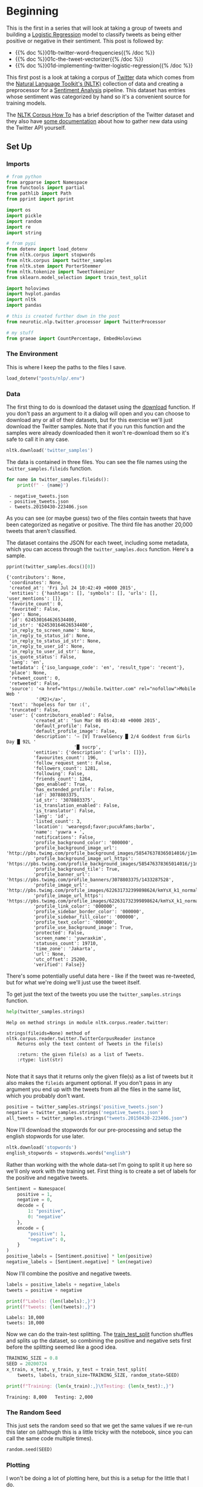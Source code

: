 #+BEGIN_COMMENT
.. title: Twitter Preprocessing With NLTK
.. slug: 01-twitter-preprocessing-with-nltk
.. date: 2020-07-03 21:23:48 UTC-07:00
.. tags: nlp,nltk,twitter,preprocessing,data cleaning
.. category: Data Preprocessing
.. link: 
.. description: Preprocessing twitter tweets with NLTK.
.. type: text
.. updated: 2020-07-24 18:23:48 UTC-07:00
#+END_COMMENT
#+OPTIONS: ^:{}
#+TOC: headlines 2

#+PROPERTY: header-args :session ~/.local/share/jupyter/runtime/kernel-9b56ac72-26cf-41ef-b53a-5038e1605774.json

#+BEGIN_SRC python :results none :exports none
%load_ext autoreload
%autoreload 2
#+END_SRC
* Beginning
  This is the first in a series that will look at taking a group of tweets and building a [[https://www.wikiwand.com/en/Logistic_regression][Logistic Regression]] model to classify tweets as being either positive or negative in their sentiment. This post is followed by:

 - {{% doc %}}01b-twitter-word-frequencies{{% /doc %}}
 - {{% doc %}}01c-the-tweet-vectorizer{{% /doc %}}
 - {{% doc %}}01d-implementing-twitter-logistic-regression{{% /doc %}}
  
 This first post is a look at taking a corpus of [[https://twitter.com/explore][Twitter]] data which comes from the [[https://www.nltk.org/][Natural Language Toolkit's (NLTK)]] collection of data and creating a preprocessor for a [[https://www.wikiwand.com/en/Sentiment_analysis][Sentiment Analysis]] pipeline. This dataset has entries whose sentiment was categorized by hand so it's a convenient source for training models.

The [[https://www.nltk.org/howto/corpus.html][NLTK Corpus How To]] has a brief description of the Twitter dataset and they also have [[https://www.nltk.org/howto/twitter.html][some documentation]] about how to gather new data using the Twitter API yourself.

** Set Up
*** Imports
#+begin_src python :results none
# from python
from argparse import Namespace
from functools import partial
from pathlib import Path
from pprint import pprint

import os
import pickle
import random
import re
import string

# from pypi
from dotenv import load_dotenv
from nltk.corpus import stopwords
from nltk.corpus import twitter_samples
from nltk.stem import PorterStemmer
from nltk.tokenize import TweetTokenizer
from sklearn.model_selection import train_test_split

import holoviews
import hvplot.pandas
import nltk
import pandas

# this is created further down in the post
from neurotic.nlp.twitter.processor import TwitterProcessor

# my stuff
from graeae import CountPercentage, EmbedHoloviews
#+end_src
*** The Environment
    This is where I keep the paths to the files I save.

#+begin_src python :results none
load_dotenv("posts/nlp/.env")
#+end_src
*** Data
    The first thing to do is download the dataset using the [[https://www.nltk.org/data.html][download]] function. If you don't pass an argument to it a dialog will open and you can choose to download any or all of their datasets, but for this exercise we'll just download the Twitter samples. Note that if you run this function and the samples were already downloaded then it won't re-download them so it's safe to call it in any case.

#+begin_src python :results none
nltk.download('twitter_samples')
#+end_src

The data is contained in three files. You can see the file names using the =twitter_samples.fileids= function.

#+begin_src python :results output :exports both
for name in twitter_samples.fileids():
    print(f" - {name}")
#+end_src

#+RESULTS:
:  - negative_tweets.json
:  - positive_tweets.json
:  - tweets.20150430-223406.json

As you can see (or maybe guess) two of the files contain tweets that have been categorized as negative or positive. The third file has another 20,000 tweets that aren't classified.

The dataset contains the JSON for each tweet, including some metadata, which you can access through the =twitter_samples.docs= function. Here's a sample.

#+begin_src python :results output :exports both
pprint(twitter_samples.docs()[0])
#+end_src

#+RESULTS:
#+begin_example
{'contributors': None,
 'coordinates': None,
 'created_at': 'Fri Jul 24 10:42:49 +0000 2015',
 'entities': {'hashtags': [], 'symbols': [], 'urls': [], 'user_mentions': []},
 'favorite_count': 0,
 'favorited': False,
 'geo': None,
 'id': 624530164626534400,
 'id_str': '624530164626534400',
 'in_reply_to_screen_name': None,
 'in_reply_to_status_id': None,
 'in_reply_to_status_id_str': None,
 'in_reply_to_user_id': None,
 'in_reply_to_user_id_str': None,
 'is_quote_status': False,
 'lang': 'en',
 'metadata': {'iso_language_code': 'en', 'result_type': 'recent'},
 'place': None,
 'retweet_count': 0,
 'retweeted': False,
 'source': '<a href="https://mobile.twitter.com" rel="nofollow">Mobile Web '
           '(M2)</a>',
 'text': 'hopeless for tmr :(',
 'truncated': False,
 'user': {'contributors_enabled': False,
          'created_at': 'Sun Mar 08 05:43:40 +0000 2015',
          'default_profile': False,
          'default_profile_image': False,
          'description': '⇨ [V] TravelGency █ 2/4 Goddest from Girls Day █ 92L '
                         '█ sucrp',
          'entities': {'description': {'urls': []}},
          'favourites_count': 196,
          'follow_request_sent': False,
          'followers_count': 1281,
          'following': False,
          'friends_count': 1264,
          'geo_enabled': True,
          'has_extended_profile': False,
          'id': 3078803375,
          'id_str': '3078803375',
          'is_translation_enabled': False,
          'is_translator': False,
          'lang': 'id',
          'listed_count': 3,
          'location': 'wearegsd;favor;pucukfams;barbx',
          'name': 'yuwra ✈ ',
          'notifications': False,
          'profile_background_color': '000000',
          'profile_background_image_url': 'http://pbs.twimg.com/profile_background_images/585476378365014016/j1mvQu3c.png',
          'profile_background_image_url_https': 'https://pbs.twimg.com/profile_background_images/585476378365014016/j1mvQu3c.png',
          'profile_background_tile': True,
          'profile_banner_url': 'https://pbs.twimg.com/profile_banners/3078803375/1433287528',
          'profile_image_url': 'http://pbs.twimg.com/profile_images/622631732399898624/kmYsX_k1_normal.jpg',
          'profile_image_url_https': 'https://pbs.twimg.com/profile_images/622631732399898624/kmYsX_k1_normal.jpg',
          'profile_link_color': '000000',
          'profile_sidebar_border_color': '000000',
          'profile_sidebar_fill_color': '000000',
          'profile_text_color': '000000',
          'profile_use_background_image': True,
          'protected': False,
          'screen_name': 'yuwraxkim',
          'statuses_count': 19710,
          'time_zone': 'Jakarta',
          'url': None,
          'utc_offset': 25200,
          'verified': False}}
#+end_example

There's some potentially useful data here - like if the tweet was re-tweeted, but for what we're doing we'll just use the tweet itself.

To get just the text of the tweets you use the =twitter_samples.strings= function.

#+begin_src python :results output :exports both
help(twitter_samples.strings)
#+end_src

#+RESULTS:
: Help on method strings in module nltk.corpus.reader.twitter:
: 
: strings(fileids=None) method of nltk.corpus.reader.twitter.TwitterCorpusReader instance
:     Returns only the text content of Tweets in the file(s)
:     
:     :return: the given file(s) as a list of Tweets.
:     :rtype: list(str)
: 

Note that it says that it returns only the given file(s) as a list of tweets but it also makes the =fileids= argument optional. If you don't pass in any argument you end up with the tweets from all the files in the same list, which you probably don't want.

#+begin_src python :results none
positive = twitter_samples.strings('positive_tweets.json')
negative = twitter_samples.strings('negative_tweets.json')
all_tweets = twitter_samples.strings("tweets.20150430-223406.json")
#+end_src

Now I'll download the stopwords for our pre-processing and setup the english stopwords for use later.

#+begin_src python :results none
nltk.download('stopwords')
english_stopwords = stopwords.words("english")
#+end_src

Rather than working with the whole data-set I'm going to split it up here so we'll only work with the training set. First thing is to create a set of labels for the positive and negative tweets.

#+begin_src python :results none
Sentiment = Namespace(
    positive = 1,
    negative = 0,
    decode = {
        1: "positive",
        0: "negative"
    },
    encode = {
        "positive": 1,
        "negative": 0,
    }
)
positive_labels = [Sentiment.positive] * len(positive)
negative_labels = [Sentiment.negative] * len(negative)
#+end_src

Now I'll combine the positive and negative tweets.

#+begin_src python :results output :exports both
labels = positive_labels + negative_labels
tweets = positive + negative

print(f"Labels: {len(labels):,}")
print(f"tweets: {len(tweets):,}")
#+end_src

#+RESULTS:
: Labels: 10,000
: tweets: 10,000

Now we can do the train-test splitting. The [[https://scikit-learn.org/stable/modules/generated/sklearn.model_selection.train_test_split.html][train_test_split]] function shuffles and splits up the dataset, so combining the positive and negative sets first before the splitting seemed like a good idea.

#+begin_src python :results output :exports both
TRAINING_SIZE = 0.8
SEED = 20200724
x_train, x_test, y_train, y_test = train_test_split(
    tweets, labels, train_size=TRAINING_SIZE, random_state=SEED)

print(f"Training: {len(x_train):,}\tTesting: {len(x_test):,}")
#+end_src

#+RESULTS:
: Training: 8,000	Testing: 2,000

*** The Random Seed
    This just sets the random seed so that we get the same values if we re-run this later on (although this is a little tricky with the notebook, since you can call the same code multiple times).

#+begin_src python :results none
random.seed(SEED)
#+end_src

*** Plotting
    I won't be doing a lot of plotting here, but this is a setup for the little that I do.

#+begin_src python :results none
SLUG = "01-twitter-preprocessing-with-nltk"
Embed = partial(EmbedHoloviews,
                folder_path=f"files/posts/nlp/{SLUG}",
                create_folder=False)
Plot = Namespace(
    width=990,
    height=780,
    tan="#ddb377",
    blue="#4687b7",
    red="#ce7b6d",
    font_scale=2,
    color_cycle = holoviews.Cycle(["#4687b7", "#ce7b6d"])
)
#+end_src

* Middle
It can be more convenient to use a [[https://pandas.pydata.org/pandas-docs/stable/reference/series.html][Pandas Series]] for some checks of the tweets so I'll convert the all-tweets list to one.

#+begin_src python :results none
all_tweets = pandas.Series(all_tweets)
#+end_src
** Explore the Data
   Let's start by looking at the number of tweets we got and confirming that the =strings= function gave us back a list of strings like the docstring said it would.

#+begin_src python :results output :exports both
print(f"Number of tweets: {len(all_tweets):,}")
print(f'Number of positive tweets: {len(positive):,}')
print(f'Number of negative tweets: {len(negative):,}')

for thing in (positive, negative):
    assert type(thing) is list
    assert type(random.choice(thing)) is str
#+end_src

#+RESULTS:
: Number of tweets: 20,000
: Number of positive tweets: 5,000
: Number of negative tweets: 5,000


We can see that the data for each file is made up of strings stored in a list and there were 20,000 tweets in total but only half as much were categorized.

*** Looking At Some Examples
    First, since our data sets are shuffled, I'll convert them into a pandas DataFrame to make it a little easier to get positive vs negative tweets.
#+begin_src python :results none
training = pandas.DataFrame.from_dict(dict(tweet=x_train, label=y_train))
#+end_src
#+begin_src python :results output :exports both
print(f"Random Positive Tweet: {random.choice(positive)}")
print(f"\nRandom Negative Tweet: {random.choice(negative)}")
#+end_src

#+RESULTS:
: Random Positive Tweet: Hi.. Please say"happybirthday" to me :) thanksss :) —  http://t.co/HPXV43LK5L
: 
: Random Negative Tweet: I think I should stop getting so angry over stupid shit :(

*** The First Token
    Later on we're going to remove the "RT" (re-tweet) token at the start of the strings. Let's look at how significant this is.

#+begin_src python :results output :exports both
first_tokens = all_tweets.str.split(expand=True)[0]
top_ten = CountPercentage(first_tokens, stop=10, value_label="First Token")
top_ten()
#+end_src

#+RESULTS:
| First Token   |   Count |   Percent (%) |
|---------------+---------+---------------|
| RT            |   13287 |         92.92 |
| I             |     160 |          1.12 |
| Farage        |     141 |          0.99 |
| The           |     134 |          0.94 |
| VIDEO:        |     132 |          0.92 |
| Nigel         |     117 |          0.82 |
| Ed            |     116 |          0.81 |
| Miliband      |      77 |          0.54 |
| SNP           |      69 |          0.48 |
| @UKIP         |      67 |          0.47 |

That gives you some sense of how much there is, but plotting it might make it a little clearer.

#+begin_src python :results none
plot = top_ten.table.hvplot.bar(y="Percent (%)", x="First Token").opts(
    title="Top Ten Tweet First Tokens", 
    width=Plot.width,
    height=Plot.height)
output = Embed(plot=plot, file_name="top_ten", create_folder=False)
#+end_src

#+begin_src python :results output html :exports output
print(output())
#+end_src

#+RESULTS:
#+begin_export html
<object type="text/html" data="top_ten.html" style="width:100%" height=800>
  <p>Figure Missing</p>
</object>
#+end_export

So, about 93 % of the unclassified tweets start with =RT=, making it perhaps not so informative a token. Or maybe it is... what does a re-tweet tell us? Let's look at if the re-tweeted show up as duplicates and if so, how many times they show up.

#+begin_src python :results output :exports both
retweeted = all_tweets[all_tweets.str.startswith("RT")].value_counts().iloc[:10]
for item in retweeted.values:
    print(f" - {item}")
#+end_src

  - 491
  - 430
  - 131
  - 131
  - 117
  - 103
  - 82
  - 73
  - 69
  - 68

Some of the entries are the same tweet repeated hundreds of times. Does each one count as an additional entry? I don't show it here because the tweets are kind of long, but the top five are all about British politics, so there might have been some kind of bias in the way the tweets were gathered.

** Processing the Data
   There are four basic steps in our NLP pre-processing:
   - [[https://nlp.stanford.edu/IR-book/html/htmledition/tokenization-1.html][Tokenization]]
   - Lower-casing
   - Removing [[https://www.wikiwand.com/en/Stop_words][stop words]] and punctuation
   - [[https://www.wikiwand.com/en/Stemming][Stemming]]

Let's start by pulling up a tweet that has most of the stuff we're cleaning up.

#+begin_src python :results output :exports both
THE_CHOSEN = training[(training.tweet.str.contains("beautiful")) &
                      (training.tweet.str.contains("http")) &
                      (training.tweet.str.contains("#"))].iloc[0].tweet
print(THE_CHOSEN)
#+end_src

#+RESULTS:
: My beautiful sunflowers on a sunny Friday morning off :) #sunflowers #favourites #happy #Friday off… https://t.co/3tfYom0N1i

*** Cleaning Up Twitter-Specific Markup
    Although I listed four steps in the beginning, there's often another step where we remove things that are common or not useful but known in advance. In this case we want to remove re-tweet tags (=RT=), hyperlinks, and hashtags. We're going to do that with python's built in [[https://docs.python.org/3/library/re.html][regular expression]] module. We're also going to do it one tweet at a time, although you could perhaps more efficiently do it in bulk using pandas.

#+begin_src python :results none
START_OF_LINE = r"^"
OPTIONAL = "?"
ANYTHING = "."
ZERO_OR_MORE = "*"
ONE_OR_MORE = "+"

SPACE = "\s"
SPACES = SPACE + ONE_OR_MORE
NOT_SPACE = "[^\s]" + ONE_OR_MORE
EVERYTHING_OR_NOTHING = ANYTHING + ZERO_OR_MORE

ERASE = ""
FORWARD_SLASH = "\/"
NEWLINES = r"[\r\n]"
#+end_src
**** Re-Tweets
     None of the positive or negative samples have this tag so I'm going to pull an example from the complete set just to show it working.

#+begin_src python :results output :exports both
RE_TWEET = START_OF_LINE + "RT" + SPACES

tweet = all_tweets[0]
print(tweet)
tweet = re.sub(RE_TWEET, ERASE, tweet)
print(tweet)
#+end_src

#+RESULTS:
: RT @KirkKus: Indirect cost of the UK being in the EU is estimated to be costing Britain £170 billion per year! #BetterOffOut #UKIP
: @KirkKus: Indirect cost of the UK being in the EU is estimated to be costing Britain £170 billion per year! #BetterOffOut #UKIP
**** Hyperlinks
#+begin_src python :results output :exports both
HYPERLINKS = ("http" + "s" + OPTIONAL + ":" + FORWARD_SLASH + FORWARD_SLASH
              + NOT_SPACE + NEWLINES + ZERO_OR_MORE)

print(THE_CHOSEN)
re_chosen = re.sub(HYPERLINKS, ERASE, THE_CHOSEN)
print(re_chosen)
#+end_src

#+RESULTS:
: My beautiful sunflowers on a sunny Friday morning off :) #sunflowers #favourites #happy #Friday off… https://t.co/3tfYom0N1i
: My beautiful sunflowers on a sunny Friday morning off :) #sunflowers #favourites #happy #Friday off… 

**** HashTags
     We aren't removing the actual hash-tags, just the hash-marks (=#=).

#+begin_src python :results output :exports both
HASH = "#"
re_chosen = re.sub(HASH, ERASE, re_chosen)
print(re_chosen)
#+end_src
#+RESULTS:
: My beautiful sunflowers on a sunny Friday morning off :) sunflowers favourites happy Friday off… 
*** Tokenize
    NLTK has a tokenizer specially built for tweets. The =twitter_samples= module actually has a =tokenizer= function that breaks the tweets up, but since we are using regular expressions to clean up the strings a little first, it makes more sense to tokenize the strings afterwards. Also note that one of the steps in the pipeline is to lower-case the letters, which the =TweetTokenizer= will do for us if we set the =preserve_case= argument to =False=.

#+begin_src python :results output :exports both
print(help(TweetTokenizer))
#+end_src

#+RESULTS:
#+begin_example
Help on class TweetTokenizer in module nltk.tokenize.casual:

class TweetTokenizer(builtins.object)
 |  TweetTokenizer(preserve_case=True, reduce_len=False, strip_handles=False)
 |  
 |  Tokenizer for tweets.
 |  
 |      >>> from nltk.tokenize import TweetTokenizer
 |      >>> tknzr = TweetTokenizer()
 |      >>> s0 = "This is a cooool #dummysmiley: :-) :-P <3 and some arrows < > -> <--"
 |      >>> tknzr.tokenize(s0)
 |      ['This', 'is', 'a', 'cooool', '#dummysmiley', ':', ':-)', ':-P', '<3', 'and', 'some', 'arrows', '<', '>', '->', '<--']
 |  
 |  Examples using `strip_handles` and `reduce_len parameters`:
 |  
 |      >>> tknzr = TweetTokenizer(strip_handles=True, reduce_len=True)
 |      >>> s1 = '@remy: This is waaaaayyyy too much for you!!!!!!'
 |      >>> tknzr.tokenize(s1)
 |      [':', 'This', 'is', 'waaayyy', 'too', 'much', 'for', 'you', '!', '!', '!']
 |  
 |  Methods defined here:
 |  
 |  __init__(self, preserve_case=True, reduce_len=False, strip_handles=False)
 |      Initialize self.  See help(type(self)) for accurate signature.
 |  
 |  tokenize(self, text)
 |      :param text: str
 |      :rtype: list(str)
 |      :return: a tokenized list of strings; concatenating this list returns        the original string if `preserve_case=False`
 |  
 |  ----------------------------------------------------------------------
 |  Data descriptors defined here:
 |  
 |  __dict__
 |      dictionary for instance variables (if defined)
 |  
 |  __weakref__
 |      list of weak references to the object (if defined)

None
#+end_example

#+begin_src python :results none
tokenizer = TweetTokenizer(
    preserve_case=False,
    strip_handles=True,
    reduce_len=True)
#+end_src

As I mentioned, =preserve_case= lower-cases the letters. The other two arguments are =strip_handles= which removes the twitter-handles and =reduce_len= which limits the number of times a character can be repeated to three - so =zzzzz= will be changed to =zzz=. Now we can tokenize our partly cleaned token.

#+begin_src python :results output :exports both
print(re_chosen)
tokens = tokenizer.tokenize(re_chosen)
print(tokens)
#+end_src

#+RESULTS:
: My beautiful sunflowers on a sunny Friday morning off :) sunflowers favourites happy Friday off… 
: ['my', 'beautiful', 'sunflowers', 'on', 'a', 'sunny', 'friday', 'morning', 'off', ':)', 'sunflowers', 'favourites', 'happy', 'friday', 'off', '…']
*** Remove Stop Words and Punctuation
#+begin_src python :results output :exports both
print(english_stopwords)
print(string.punctuation)
#+end_src

#+RESULTS:
: ['i', 'me', 'my', 'myself', 'we', 'our', 'ours', 'ourselves', 'you', "you're", "you've", "you'll", "you'd", 'your', 'yours', 'yourself', 'yourselves', 'he', 'him', 'his', 'himself', 'she', "she's", 'her', 'hers', 'herself', 'it', "it's", 'its', 'itself', 'they', 'them', 'their', 'theirs', 'themselves', 'what', 'which', 'who', 'whom', 'this', 'that', "that'll", 'these', 'those', 'am', 'is', 'are', 'was', 'were', 'be', 'been', 'being', 'have', 'has', 'had', 'having', 'do', 'does', 'did', 'doing', 'a', 'an', 'the', 'and', 'but', 'if', 'or', 'because', 'as', 'until', 'while', 'of', 'at', 'by', 'for', 'with', 'about', 'against', 'between', 'into', 'through', 'during', 'before', 'after', 'above', 'below', 'to', 'from', 'up', 'down', 'in', 'out', 'on', 'off', 'over', 'under', 'again', 'further', 'then', 'once', 'here', 'there', 'when', 'where', 'why', 'how', 'all', 'any', 'both', 'each', 'few', 'more', 'most', 'other', 'some', 'such', 'no', 'nor', 'not', 'only', 'own', 'same', 'so', 'than', 'too', 'very', 's', 't', 'can', 'will', 'just', 'don', "don't", 'should', "should've", 'now', 'd', 'll', 'm', 'o', 're', 've', 'y', 'ain', 'aren', "aren't", 'couldn', "couldn't", 'didn', "didn't", 'doesn', "doesn't", 'hadn', "hadn't", 'hasn', "hasn't", 'haven', "haven't", 'isn', "isn't", 'ma', 'mightn', "mightn't", 'mustn', "mustn't", 'needn', "needn't", 'shan', "shan't", 'shouldn', "shouldn't", 'wasn', "wasn't", 'weren', "weren't", 'won', "won't", 'wouldn', "wouldn't"]
: !"#$%&'()*+,-./:;<=>?@[\]^_`{|}~

Not as many stopwords as I would have thought.

#+begin_src python :results output :exports both
cleaned = [word for word in tokens if (word not in english_stopwords and
                                       word not in string.punctuation)]
print(cleaned)
#+end_src

#+RESULTS:
: ['beautiful', 'sunflowers', 'sunny', 'friday', 'morning', ':)', 'sunflowers', 'favourites', 'happy', 'friday', '…']

*** Stemming
    We're going to use the [[https://www.nltk.org/_modules/nltk/stem/porter.html][Porter Stemmer]] from NLTK to stem the words ([[https://tartarus.org/martin/PorterStemmer/][this]] is the official Porter Stemmer algorithm page).

#+begin_src python :results none
stemmer = PorterStemmer()
#+end_src

#+begin_src python :results output :exports both
stemmed = [stemmer.stem(word) for word in cleaned]
print(stemmed)
#+end_src

#+RESULTS:
: ['beauti', 'sunflow', 'sunni', 'friday', 'morn', ':)', 'sunflow', 'favourit', 'happi', 'friday', '…']

* End
  So now we've seen the basic steps that we're going to need to preprocess our tweets for [[https://www.wikiwand.com/en/Sentiment_analysis][Sentiment Analysis]]. 

Next in the series: {{% doc %}}01b-twitter-word-frequencies{{% /doc %}}

Things to check out:
 - The book [[https://www-nlp.stanford.edu/IR-book/][Introduction to Information Retrieval]] by Christopher D. Manning, Prabhakar Raghavan, and Hinrich Schütze has some useful information about tokenizing, stop words, and stemming, among other things (and is available to read online).
 - [[https://github.com/s/preprocessor][preprocessor]] - (called [[https://pypi.org/project/tweet-preprocessor/][tweet-preprocessor]] on pypi) has some of this baked in. The hashtag cleaning removes the word and the pound sign and it doesn't use the NLTK twitter tokenizer but looks like it might be useful (unfortunately the documentation is pretty much non-existent)

Finally I'm going to re-write what we did as a class to re-use it later as well as save the testing and training data.

** Tests
   I'm going to use [[https://github.com/pytest-dev/pytest-bdd][pytest-bdd]] to run the tests for the pre-processor but I'm also going to take advantage of org-babel and keep the scenario definitions and the test functions grouped by what they do, even though they will exist in two different files (=tweet_preprocessing.feature= and =test_preprocessing.py=) when tangled out of this file.
*** The Tangles
#+begin_src feature :tangle ../../tests/features/twitter/tweet_preprocessing.feature
Feature: Tweet pre-processor

<<stock-processing>>

<<re-tweet-processing>>

<<hyperlink-processing>>

<<hash-processing>>

<<tokenization-preprocessing>>

<<stop-word-preprocessing>>

<<stem-preprocessing>>

<<whole-shebang-preprocessing>>
#+end_src

#+begin_src python :tangle ../../tests/functional/twitter/fixtures.py
# from pypi
import pytest

# software under test
from neurotic.nlp.twitter.processor import TwitterProcessor

class Katamari:
    """Something to stick values into"""

@pytest.fixture
def katamari():
    return Katamari()


@pytest.fixture
def processor():
    return TwitterProcessor()
#+end_src

#+begin_src python :tangle ../../tests/functional/twitter/test_preprocessing.py
# from python
import random
import string

# from pypi
from expects import (
    contain_exactly,
    equal,
    expect
)
from pytest_bdd import (
    given,
    scenarios,
    then,
    when,
)

And = when


# fixtures
from fixtures import katamari, processor

scenarios("../../features/twitter/tweet_preprocessing.feature")


<<test-stock-symbol>>


<<test-re-tweet>>


<<test-hyperlinks>>


<<test-hashtags>>


<<test-tokenization>>


<<test-unstopping>>


<<test-stem>>


<<test-call>>
#+end_src

Now on to the sections that go into the tangles.
*** Stock Symbols
    Twitter has a special symbol for stocks which is a dollar sign followed by the stock ticker name (e.g. =$HOG= for Harley Davidson) that I'll remove. This is going to assume anything with a dollar sign immediately followed by a letter, number, or underscore is a stock symbol.
#+begin_src feature :noweb-ref stock-processing
Scenario: A tweet with a stock symbol is cleaned
  Given a tweet with a stock symbol in it
  When the tweet is cleaned
  Then it has the text removed
#+end_src

#+begin_src python :noweb-ref test-stock-symbol
#Scenario: A tweet with a stock symbol is cleaned


@given("a tweet with a stock symbol in it")
def setup_stock_symbol(katamari, faker):
    symbol = "".join(random.choices(string.ascii_uppercase, k=4))
    head, tail = faker.sentence(), faker.sentence()
    katamari.to_clean = (f"{head} ${symbol} "
                         f"{tail}")

    # the cleaner ignores spaces so there's going to be two spaces between
    # the head and tail after the symbol is removed
    katamari.expected = f"{head}  {tail}"
    return

#   When the tweet is cleaned
#   Then it has the text removed
#+end_src
*** The Re-tweets
    This tests that we can remove the RT tag.
#+begin_src feature :noweb-ref re-tweet-processing
Scenario: A re-tweet is cleaned.

  Given a tweet that has been re-tweeted
  When the tweet is cleaned
  Then it has the text removed
#+end_src

#+begin_src python :noweb-ref test-re-tweet
# Scenario: A re-tweet is cleaned.

@given("a tweet that has been re-tweeted")
def setup_re_tweet(katamari, faker):
    katamari.expected = faker.sentence()
    spaces = " " * random.randrange(1, 10)
    katamari.to_clean = f"RT{spaces}{katamari.expected}"
    return


@when("the tweet is cleaned")
def process_tweet(katamari, processor):
    katamari.actual = processor.clean(katamari.to_clean)
    return


@then("it has the text removed")
def check_cleaned_text(katamari):
    expect(katamari.expected).to(equal(katamari.actual))
    return
#+end_src

*** Hyperlinks
    Now test that we can remove hyperlinks.
#+begin_src feature :noweb-ref hyperlink-processing
Scenario: The tweet has a hyperlink
  Given a tweet with a hyperlink
  When the tweet is cleaned
  Then it has the text removed
#+end_src

#+begin_src python :noweb-ref test-hyperlinks
# Scenario: The tweet has a hyperlink

@given("a tweet with a hyperlink")
def setup_hyperlink(katamari, faker):
    base = faker.sentence()
    katamari.expected = base + " :)"
    katamari.to_clean = base + faker.uri() + " :)"
    return
#+end_src
*** Hash Symbols
    Test that we can remove the pound symbol.

#+begin_src feature :noweb-ref hash-processing
Scenario: A tweet has hash symbols in it.
  Given a tweet with hash symbols
  When the tweet is cleaned
  Then it has the text removed
#+end_src

#+begin_src python :noweb-ref test-hashtags
@given("a tweet with hash symbols")
def setup_hash_symbols(katamari, faker):
    expected = faker.sentence()
    tokens = expected.split()
    expected_tokens = expected.split()

    for count in range(random.randrange(1, 10)):
        index = random.randrange(len(tokens))
        word = faker.word()
        tokens = tokens[:index] + [f"#{word}"] + tokens[index:]
        expected_tokens = expected_tokens[:index] + [word] + expected_tokens[index:]
    katamari.to_clean = " ".join(tokens)
    katamari.expected = " ".join(expected_tokens)
    return
#+end_src
*** Tokenization
    This is being done by NLTK, so it might not really make sense to test it, but I figured adding a test would make it more likely that I'd slow down enough to understand what it's doing.

#+begin_src feature :noweb-ref tokenization-preprocessing
Scenario: The text is tokenized
  Given a string of text
  When the text is tokenized
  Then it is the expected list of strings
#+end_src

#+begin_src python :noweb-ref test-tokenization
# Scenario: The text is tokenized


@given("a string of text")
def setup_text(katamari):
    katamari.text = "Time flies like an Arrow, fruit flies like a BANANAAAA!"
    katamari.expected = ("time flies like an arrow , "
                         "fruit flies like a bananaaa !").split()
    return


@when("the text is tokenized")
def tokenize(katamari, processor):
    katamari.actual = processor.tokenizer.tokenize(katamari.text)
    return


@then("it is the expected list of strings")
def check_tokens(katamari):
    expect(katamari.actual).to(contain_exactly(*katamari.expected))
    return
#+end_src
*** Stop Word Removal
    Check that we're removing stop-words and punctuation.

#+begin_src feature :noweb-ref stop-word-preprocessing
Scenario: The user removes stop words and punctuation
  Given a tokenized string
  When the string is un-stopped
  Then it is the expected list of strings
#+end_src

#+begin_src python :noweb-ref test-unstopping
#Scenario: The user removes stop words and punctuation


@given("a tokenized string")
def setup_tokenized_string(katamari):
    katamari.source = ("now is the winter of our discontent , "
                       "made glorious summer by this son of york ;").split()
    katamari.expected = ("winter discontent made glorious "
                         "summer son york".split())
    return


@when("the string is un-stopped")
def un_stop(katamari, processor):
    katamari.actual = processor.remove_useless_tokens(katamari.source)
    return
#  Then it is the expected list of strings
#+end_src
*** Stemming
    This is kind of a fake test. I guessed incorrectly what the stemming would do the first time so I had to go back and match the test values to what it output. I don't think I'll take the time to learn how the stemming is working, though, so it'll have to do.
#+begin_src feature :noweb-ref stem-preprocessing
Scenario: The user stems the tokens
  Given a tokenized string
  When the string is un-stopped
  And tokens are stemmed
  Then it is the expected list of strings
#+end_src

#+begin_src python :noweb-ref test-stem
# Scenario: The user stems the tokens
#  Given a tokenized string
#  When the string is un-stopped
 

@And("tokens are stemmed")
def stem_tokens(katamari, processor):
    katamari.actual = processor.stem(katamari.actual)
    katamari.expected = "winter discont made gloriou summer son york".split()
    return


#  Then it is the expected list of strings
#+end_src
*** The Whole Shebang
    I made some of the steps separate just for illustration and testing, but I'll make the processor callable so they don't have to be done separately.
#+begin_src feature :noweb-ref whole-shebang-preprocessing
Scenario: The user calls the processor
  Given a tweet
  When the processor is called with the tweet
  Then it returns the cleaned, tokenized, and stemmed list
#+end_src

#+begin_src python :noweb-ref test-call
# Scenario: The user calls the processor


@given("a tweet")
def setup_tweet(katamari, faker):
    katamari.words = "#FollowFriday @France_Inte @PKuchly57 @Milipol_Paris for being top engaged members in my community this week :)"
    katamari.tweet = f"RT {katamari.words} {faker.uri()}"
    katamari.expected =  ['followfriday', 'top', 'engag', 'member', 'commun', 'week', ':)']
    return


@when("the processor is called with the tweet")
def process_tweet(katamari, processor):
    katamari.actual = processor(katamari.tweet)
    return


@then("it returns the cleaned, tokenized, and stemmed list")
def check_processed_tweet(katamari):
    expect(katamari.actual).to(contain_exactly(*katamari.expected))
    return
#+end_src

** Implementation
*** A Regular Expression Helper
#+begin_src python :noweb-ref regular-expressions
class WheatBran:
    """This is a holder for the regular expressions"""
    START_OF_LINE = r"^"
    END_OF_LINE = r"$"
    OPTIONAL = "{}?"
    ANYTHING = "."
    ZERO_OR_MORE = "{}*"
    ONE_OR_MORE = "{}+"
    ONE_OF_THESE = "[{}]"
    FOLLOWED_BY = r"(?={})"
    PRECEDED_BY = r"(?<={})"
    OR = "|"

    NOT = "^"
    SPACE = r"\s"
    SPACES = ONE_OR_MORE.format(SPACE)
    PART_OF_A_WORD = r"\w"
    EVERYTHING_OR_NOTHING = ZERO_OR_MORE.format(ANYTHING)
    EVERYTHING_BUT_SPACES = ZERO_OR_MORE.format(
        ONE_OF_THESE.format(NOT + SPACE))

    ERASE = ""
    FORWARD_SLASHES = r"\/\/"
    NEWLINES = ONE_OF_THESE.format(r"\r\n")
    # a dollar is a special regular expression character meaning end of line
    # so escape it
    DOLLAR_SIGN = r"\$"

    # to remove
    STOCK_SYMBOL = DOLLAR_SIGN + ZERO_OR_MORE.format(PART_OF_A_WORD)
    RE_TWEET = START_OF_LINE + "RT" + SPACES
    HYPERLINKS = ("http" + OPTIONAL.format("s") + ":" + FORWARD_SLASHES
                  + EVERYTHING_BUT_SPACES + ZERO_OR_MORE.format(NEWLINES))
    HASH = "#"

    EYES = ":"
    FROWN = "\("
    SMILE = "\)"
    
    SPACEY_EMOTICON = (FOLLOWED_BY.format(START_OF_LINE + OR + PRECEDED_BY.format(SPACE))
                       + EYES + SPACE + "{}" +
                       FOLLOWED_BY.format(SPACE + OR + END_OF_LINE))
    SPACEY_FROWN = SPACEY_EMOTICON.format(FROWN)
    SPACEY_SMILE = SPACEY_EMOTICON.format(SMILE)

    spacey_fixed_emoticons = [":(", ":)"]
    spacey_emoticons = [SPACEY_FROWN, SPACEY_SMILE]

    remove = [STOCK_SYMBOL, RE_TWEET, HYPERLINKS, HASH]
#+end_src

*** The Processor
   Here's the class-based implementation to pre-process tweets.

#+begin_src python :tangle ../../neurotic/nlp/twitter/processor.py
# python
import re
import string

# pypi
from nltk.corpus import stopwords
from nltk.stem import PorterStemmer
from nltk.tokenize import TweetTokenizer

import attr
import nltk

<<regular-expressions>>


@attr.s
class TwitterProcessor:
    """processor for tweets"""
    _tokenizer = attr.ib(default=None)
    _stopwords = attr.ib(default=None)
    _stemmer = attr.ib(default=None)

    <<processor-clean>>

    <<processor-tokenizer>>

    <<processor-un-stop>>

    <<processor-stopwords>>

    <<processor-stemmer>>

    <<processor-stem>>

    <<processor-call>>

    <<processor-emoticon>>
#+end_src
*** The Clean Method
#+begin_src python :noweb-ref processor-clean
def clean(self, tweet: str) -> str:
    """Removes sub-strings from the tweet

    Args:
     tweet: string tweet

    Returns:
     tweet with certain sub-strings removed
    """
    for expression in WheatBran.remove:
        tweet = re.sub(expression, WheatBran.ERASE, tweet)
    return tweet
#+end_src
*** Emoticon Fixer
    This tries to handle emoticons with spaces in them.

#+begin_src python :noweb-ref processor-emoticon
def unspace_emoticons(self, tweet: str) ->  str:
    """Tries to  remove spaces from emoticons

    Args:
     tweet: message to check

    Returns:
     tweet with things that looks like emoticons with spaces un-spaced
    """
    for expression, fix in zip(
            WheatBran.spacey_emoticons, WheatBran.spacey_fixed_emoticons):
        tweet = re.sub(expression, fix, tweet)
    return tweet
#+end_src
*** The Tokenizer
#+begin_src python :noweb-ref processor-tokenizer
@property
def tokenizer(self) -> TweetTokenizer:
    """The NLTK Tweet Tokenizer

    It will:
     - tokenize a string
     - remove twitter handles
     - remove repeated characters after the first three
    """
    if self._tokenizer is None:
        self._tokenizer = TweetTokenizer(preserve_case=False,
                                         strip_handles=True,
                                         reduce_len=True)
    return self._tokenizer
#+end_src
*** Stopwords
    This might make more sense to be done at the module level, but I'll see how it goes.

#+begin_src python :noweb-ref processor-stopwords
@property
def stopwords(self) -> list:
    """NLTK English stopwords
    
    Warning:
     if the stopwords haven't been downloaded this also tries too download them
    """
    if self._stopwords is None:
        nltk.download('stopwords', quiet=True)
        self._stopwords =  stopwords.words("english")
    return self._stopwords
#+end_src
*** Un-Stop the Tokens
#+begin_src python :noweb-ref processor-un-stop
def remove_useless_tokens(self, tokens: list) -> list:
    """Remove stopwords and punctuation

    Args:
     tokens: list of strings

    Returns:
     tokens with unuseful tokens removed
    """    
    return [word for word in tokens if (word not in self.stopwords and
                                        word not in string.punctuation)]
#+end_src
*** Stem the Tokens
#+begin_src python :noweb-ref processor-stemmer
@property
def stemmer(self) -> PorterStemmer:
    """Porter Stemmer for the tokens"""
    if self._stemmer is None:
        self._stemmer = PorterStemmer()
    return self._stemmer
#+end_src
#+begin_src python :noweb-ref processor-stem
def stem(self, tokens: list) -> list:
    """stem the tokens"""
    return [self.stemmer.stem(word) for word in tokens]
#+end_src
*** Call Me

#+begin_src python :noweb-ref processor-call
def __call__(self, tweet: str) -> list:
    """does all the processing in one step

    Args:
     tweet: string to process
     
    Returns:
     the tweet as a pre-processed list of strings
    """
    cleaned = self.unspace_emoticons(tweet.strip())
    cleaned = self.clean(cleaned)
    cleaned = self.tokenizer.tokenize(cleaned)
    # the stopwords are un-stemmed so this has to come before stemming
    cleaned = self.remove_useless_tokens(cleaned)
    cleaned = self.stem(cleaned)
    return cleaned
#+end_src
** Save Things
   Rather than create the training and test sets over and over I'll save them as [[https://blog.rstudio.com/2016/03/29/feather/][feather]] files. I tried saving them as CSVs but I think since the tweets have commas in them it messes it up (or something does anyway). I don't use the un-processed tweets later, but maybe it's a good idea to keep things around.

   It occurred to me that I could just pickle the data-frame, but I've never used feather before so it'll give me a chance to try it out. According to that post I linked to about feather it's meant to be fast rather than stable (the format might change) so this is both overkill and impractical, but, oh, well.

*** Data
    First I'll process the tweets so I won't have to do this later.

#+begin_src python :results output :exports both
process = TwitterProcessor()
training_processed = training.copy()
training_processed.loc[:, "tweet"] = [process(tweet) for tweet in x_train]
print(training.head(1))
print(training_processed.head(1))
#+end_src

#+RESULTS:
:                                       tweet  label
: 0  off to the park to get some sunlight : )      1
:                        tweet  label
: 0  [park, get, sunlight, :)]      1
    
Now to save it
#+begin_src python :results none
processed_path = Path(os.environ["TWITTER_TRAINING_PROCESSED"]).expanduser()
raw_path = Path(os.environ["TWITTER_TRAINING_RAW"]).expanduser()

training_processed.to_feather(processed_path)
training.to_feather(raw_path)
#+end_src

#+begin_src python :results none
processed_path = Path(os.environ["TWITTER_TEST_PROCESSED"]).expanduser()
raw_path = Path(os.environ["TWITTER_TEST_RAW"]).expanduser()

testing = pandas.DataFrame.from_dict(dict(tweet=x_test, label=y_test))
testing_processed = testing.copy()
testing_processed.loc[:, "tweet"] = [process(tweet) for tweet in x_test]

testing_processed.to_feather(processed_path)
testing.to_feather(raw_path)
#+end_src

*** Pickles
I'm spreading this over several posts so I'm going to save some python objects to hold constant values that they share.

#+begin_src python :results none
path = Path(os.environ["TWITTER_SENTIMENT"]).expanduser()
with path.open("wb") as writer:
    pickle.dump(Sentiment, writer)
#+end_src

#+begin_src python :results none
path = Path(os.environ["TWITTER_PLOT"]).expanduser()
with path.open("wb") as writer:
    pickle.dump(Plot, writer)
#+end_src

**Note:** This series is a re-write of an exercise taken from Coursera's [[https://www.deeplearning.ai/natural-language-processing-specialization/][Natural Language Processing]] specialization. I changed some of the way it works, though, so it won't match their solution 100% (but it's close).

